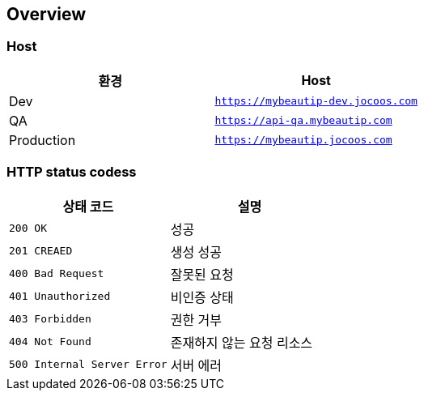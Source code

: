 [[overview]]
== Overview

[[overview-host]]
=== Host

|===
| 환경 | Host

| Dev
| `https://mybeautip-dev.jocoos.com`

| QA
| `https://api-qa.mybeautip.com`

| Production
| `https://mybeautip.jocoos.com`
|===

[[overview-http-status-codes]]
=== HTTP status codess

|===
| 상태 코드 | 설명

| `200 OK`
| 성공

| `201 CREAED`
| 생성 성공

| `400 Bad Request`
| 잘못된 요청

| `401 Unauthorized`
| 비인증 상태

| `403 Forbidden`
| 권한 거부

| `404 Not Found`
| 존재하지 않는 요청 리소스

| `500 Internal Server Error`
| 서버 에러
|===
